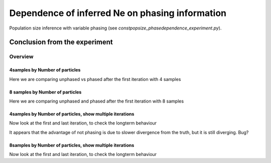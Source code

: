 .. Test documentation master file, created by
   sphinxreport-quickstart 

**********************************************************
Dependence of inferred Ne on phasing information
**********************************************************

Population size inference with variable phasing (see `constpopsize_phasedependence_experiment.py`).


Conclusion from the experiment
------------------------------



=========
Overview
=========

.. report:: TrackerGeneral.Experiment
   :render: table
   :tracks: constpopsize_4epochs_pahsedependence

   Overview of experimental parameters


4samples by Number of particles
======================

Here we are comparing unphased vs phased after the first iteration with 4 samples

.. report:: TrackerConstPopSize.ConstpopsizePhasedependence_bynp
   :tracker: name=constpopsize_4epochs_pahsedependence,column=phased
   :render: sb-box-plot
   :layout: row
   :function: 10000
   :mpl-figure: tight_layout=True
   :width: 300
   :groupby: none
   :tracks: Np100
   :yrange: 9000,17000

.. report:: TrackerConstPopSize.ConstpopsizePhasedependence_bynp
   :tracker: name=constpopsize_4epochs_pahsedependence,column=phased
   :render: sb-box-plot
   :layout: row
   :function: 10000
   :mpl-figure: tight_layout=True
   :width: 300
   :groupby: none
   :tracks: Np500
   :yrange: 9000,17000

.. report:: TrackerConstPopSize.ConstpopsizePhasedependence_bynp
   :tracker: name=constpopsize_4epochs_pahsedependence,column=phased
   :render: sb-box-plot
   :layout: row
   :function: 10000
   :mpl-figure: tight_layout=True
   :width: 300
   :groupby: none
   :tracks: Np1000
   :yrange: 9000,17000

.. report:: TrackerConstPopSize.ConstpopsizePhasedependence_bynp
   :tracker: name=constpopsize_4epochs_pahsedependence,column=phased
   :render: sb-box-plot
   :layout: row
   :function: 10000
   :mpl-figure: tight_layout=True
   :width: 300
   :groupby: none
   :tracks: Np5000
   :yrange: 9000,17000



8 samples by Number of particles
================================

Here we are comparing unphased and phased after the first iteration with 8 samples

.. report:: TrackerConstPopSize.ConstpopsizePhasedependence_bynp
   :tracker: name=constpopsize_4epochs_pahsedependence,column=phased
   :render: sb-box-plot
   :layout: row
   :function: 10000
   :mpl-figure: tight_layout=True
   :width: 300
   :groupby: none
   :tracks: Np100_8s
   :yrange: 9000,17000

.. report:: TrackerConstPopSize.ConstpopsizePhasedependence_bynp
   :tracker: name=constpopsize_4epochs_pahsedependence,column=phased
   :render: sb-box-plot
   :layout: row
   :function: 10000
   :mpl-figure: tight_layout=True
   :width: 300
   :groupby: none
   :tracks: Np500_8s
   :yrange: 9000,17000

.. report:: TrackerConstPopSize.ConstpopsizePhasedependence_bynp
   :tracker: name=constpopsize_4epochs_pahsedependence,column=phased
   :render: sb-box-plot
   :layout: row
   :function: 10000
   :mpl-figure: tight_layout=True
   :width: 300
   :groupby: none
   :tracks: Np1000_8s
   :yrange: 9000,17000

.. report:: TrackerConstPopSize.ConstpopsizePhasedependence_bynp
   :tracker: name=constpopsize_4epochs_pahsedependence,column=phased
   :render: sb-box-plot
   :layout: row
   :function: 10000
   :mpl-figure: tight_layout=True
   :width: 300
   :groupby: none
   :tracks: Np5000_8s
   :yrange: 9000,17000


4samples by Number of particles, show multiple iterations
=========================================================

Now look at the first and last iteration, to check the longterm behaviour

.. report:: TrackerConstPopSize.ConstpopsizePhasedependence_bynp_multiters
   :tracker: name=constpopsize_4epochs_pahsedependence,column=phased
   :render: sb-box-plot
   :layout: row
   :function: 10000
   :mpl-figure: tight_layout=True
   :width: 300
   :groupby: none
   :tracks: Np100
   :yrange: 9000,17000

.. report:: TrackerConstPopSize.ConstpopsizePhasedependence_bynp_multiters
   :tracker: name=constpopsize_4epochs_pahsedependence,column=phased
   :render: sb-box-plot
   :layout: row
   :function: 10000
   :mpl-figure: tight_layout=True
   :width: 300
   :groupby: none
   :tracks: Np500
   :yrange: 9000,17000

.. report:: TrackerConstPopSize.ConstpopsizePhasedependence_bynp_multiters
   :tracker: name=constpopsize_4epochs_pahsedependence,column=phased
   :render: sb-box-plot
   :layout: row
   :function: 10000
   :mpl-figure: tight_layout=True
   :width: 300
   :groupby: none
   :tracks: Np1000
   :yrange: 9000,17000

.. report:: TrackerConstPopSize.ConstpopsizePhasedependence_bynp_multiters
   :tracker: name=constpopsize_4epochs_pahsedependence,column=phased
   :render: sb-box-plot
   :layout: row
   :function: 10000
   :mpl-figure: tight_layout=True
   :width: 300
   :groupby: none
   :tracks: Np5000
   :yrange: 9000,17000

It appears that the advantage of not phasing is due to slower divergence from the truth, but it is still diverging. Bug?


8samples by Number of particles, show multiple iterations
=========================================================

Now look at the first and last iteration, to check the longterm behaviour

.. report:: TrackerConstPopSize.ConstpopsizePhasedependence_bynp_multiters
   :tracker: name=constpopsize_4epochs_pahsedependence,column=phased
   :render: sb-box-plot
   :layout: row
   :function: 10000
   :mpl-figure: tight_layout=True
   :width: 300
   :groupby: none
   :tracks: Np100_8s
   :yrange: 9000,17000

.. report:: TrackerConstPopSize.ConstpopsizePhasedependence_bynp_multiters
   :tracker: name=constpopsize_4epochs_pahsedependence,column=phased
   :render: sb-box-plot
   :layout: row
   :function: 10000
   :mpl-figure: tight_layout=True
   :width: 300
   :groupby: none
   :tracks: Np500_8s
   :yrange: 9000,17000

.. report:: TrackerConstPopSize.ConstpopsizePhasedependence_bynp_multiters
   :tracker: name=constpopsize_4epochs_pahsedependence,column=phased
   :render: sb-box-plot
   :layout: row
   :function: 10000
   :mpl-figure: tight_layout=True
   :width: 300
   :groupby: none
   :tracks: Np1000_8s
   :yrange: 9000,17000

.. report:: TrackerConstPopSize.ConstpopsizePhasedependence_bynp_multiters
   :tracker: name=constpopsize_4epochs_pahsedependence,column=phased
   :render: sb-box-plot
   :layout: row
   :function: 10000
   :mpl-figure: tight_layout=True
   :width: 300
   :groupby: none
   :tracks: Np5000_8s
   :yrange: 9000,17000
